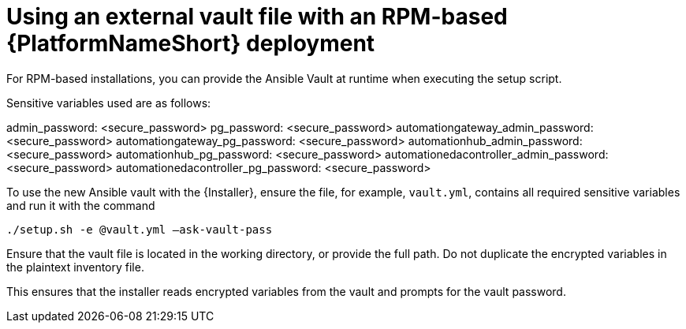 [id="ref-install-rpm-deployment"]

= Using an external vault file with an RPM-based {PlatformNameShort} deployment

For RPM-based installations, you can provide the Ansible Vault at runtime when executing the setup script.

Sensitive variables used are as follows:

admin_password: <secure_password>
pg_password: <secure_password>
automationgateway_admin_password: <secure_password>
automationgateway_pg_password: <secure_password>
automationhub_admin_password: <secure_password>
automationhub_pg_password: <secure_password>
automationedacontroller_admin_password: <secure_password>
automationedacontroller_pg_password: <secure_password>

To use the new Ansible vault with the {Installer}, ensure the file, for example, `vault.yml`, contains all required sensitive variables and run it with the command 

`./setup.sh -e @vault.yml –ask-vault-pass`

Ensure that the vault file is located in the working directory, or provide the full path. Do not duplicate the encrypted variables in the plaintext inventory file.

This ensures that the installer reads encrypted variables from the vault and prompts for the vault password.

